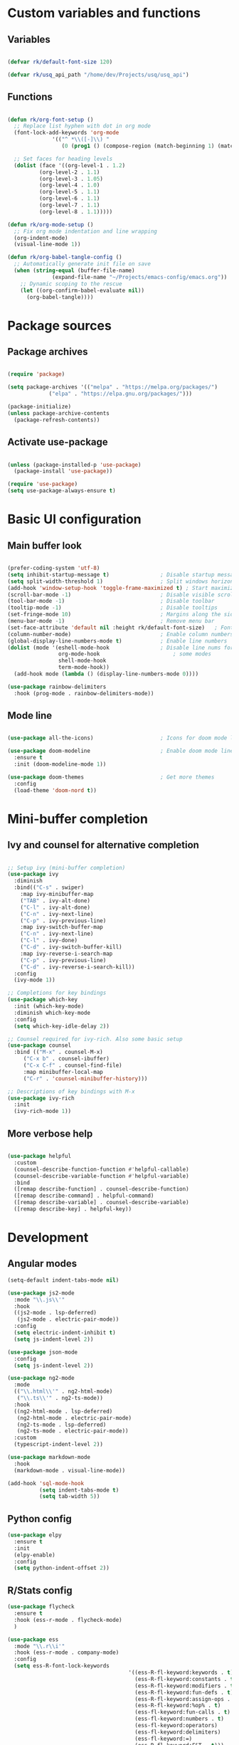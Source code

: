 #+title Emacs config file
#+PROPERTY: header-args:emacs-lisp :tangle ~/.emacs.d/init.el :mkdirp yes

* Custom variables and functions
** Variables

#+begin_src emacs-lisp

(defvar rk/default-font-size 120)

(defvar rk/usq_api_path "/home/dev/Projects/usq/usq_api")

#+end_src

** Functions

#+begin_src emacs-lisp

(defun rk/org-font-setup ()
  ;; Replace list hyphen with dot in org mode
  (font-lock-add-keywords 'org-mode
			  '(("^ *\\([-]\\) "
			     (0 (prog1 () (compose-region (match-beginning 1) (match-end 1) "•"))))))

  ;; Set faces for heading levels
  (dolist (face '((org-level-1 . 1.2)
		  (org-level-2 . 1.1)
		  (org-level-3 . 1.05)
		  (org-level-4 . 1.0)
		  (org-level-5 . 1.1)
		  (org-level-6 . 1.1)
		  (org-level-7 . 1.1)
		  (org-level-8 . 1.1)))))

(defun rk/org-mode-setup ()
  ;; Fix org mode indentation and line wrapping
  (org-indent-mode)
  (visual-line-mode 1))

(defun rk/org-babel-tangle-config ()
  ;; Automatically generate init file on save
  (when (string-equal (buffer-file-name)
		      (expand-file-name "~/Projects/emacs-config/emacs.org"))
    ;; Dynamic scoping to the rescue
    (let ((org-confirm-babel-evaluate nil))
      (org-babel-tangle))))

#+end_src

* Package sources
** Package archives

#+begin_src emacs-lisp

(require 'package)

(setq package-archives '(("melpa" . "https://melpa.org/packages/")
			 ("elpa" . "https://elpa.gnu.org/packages/")))

(package-initialize)
(unless package-archive-contents
  (package-refresh-contents))

#+end_src
   
** Activate use-package

#+begin_src emacs-lisp

(unless (package-installed-p 'use-package)
  (package-install 'use-package))

(require 'use-package)
(setq use-package-always-ensure t)

#+end_src

* Basic UI configuration
** Main buffer look

#+begin_src emacs-lisp

  (prefer-coding-system 'utf-8)
  (setq inhibit-startup-message t)                ; Disable startup message
  (setq split-width-threshold 1)                  ; Split windows horizontally by default
  (add-hook 'window-setup-hook 'toggle-frame-maximized t) ; Start maximized
  (scroll-bar-mode -1)                            ; Disable visible scrollbar
  (tool-bar-mode -1)                              ; Disable toolbar
  (tooltip-mode -1)                               ; Disable tooltips
  (set-fringe-mode 10)                            ; Margins along the sides
  (menu-bar-mode -1)                              ; Remove menu bar
  (set-face-attribute 'default nil :height rk/default-font-size)   ; Font size
  (column-number-mode)                            ; Enable column numbers
  (global-display-line-numbers-mode t)            ; Enable line numbers
  (dolist (mode '(eshell-mode-hook                ; Disable line nums for
                  org-mode-hook                       ; some modes
                  shell-mode-hook
                  term-mode-hook))
    (add-hook mode (lambda () (display-line-numbers-mode 0))))

  (use-package rainbow-delimiters
    :hook (prog-mode . rainbow-delimiters-mode))

#+end_src

** Mode line

#+begin_src emacs-lisp

(use-package all-the-icons)                     ; Icons for doom mode line

(use-package doom-modeline                      ; Enable doom mode line
  :ensure t
  :init (doom-modeline-mode 1))

(use-package doom-themes                        ; Get more themes
  :config
  (load-theme 'doom-nord t))

#+end_src

* Mini-buffer completion
** Ivy and counsel for alternative completion

#+begin_src emacs-lisp

;; Setup ivy (mini-buffer completion)
(use-package ivy
  :diminish
  :bind(("C-s" . swiper)
	:map ivy-minibuffer-map
	("TAB" . ivy-alt-done)
	("C-l" . ivy-alt-done)
	("C-n" . ivy-next-line)
	("C-p" . ivy-previous-line)
	:map ivy-switch-buffer-map
	("C-n" . ivy-next-line)
	("C-l" . ivy-done)
	("C-d" . ivy-switch-buffer-kill)
	:map ivy-reverse-i-search-map
	("C-p" . ivy-previous-line)
	("C-d" . ivy-reverse-i-search-kill))
  :config
  (ivy-mode 1))

;; Completions for key bindings
(use-package which-key
  :init (which-key-mode)
  :diminish which-key-mode
  :config
  (setq which-key-idle-delay 2))

;; Counsel required for ivy-rich. Also some basic setup
(use-package counsel
  :bind (("M-x" . counsel-M-x)
	 ("C-x b" . counsel-ibuffer)
	 ("C-x C-f" . counsel-find-file)
	 :map minibuffer-local-map
	 ("C-r" . 'counsel-minibuffer-history)))

;; Descriptions of key bindings with M-x
(use-package ivy-rich
  :init
  (ivy-rich-mode 1))

#+end_src

** More verbose help

#+begin_src emacs-lisp

(use-package helpful
  :custom
  (counsel-describe-function-function #'helpful-callable)
  (counsel-describe-variable-function #'helpful-variable)
  :bind
  ([remap describe-function] . counsel-describe-function)
  ([remap describe-command] . helpful-command)
  ([remap describe-variable] . counsel-describe-variable)
  ([remap describe-key] . helpful-key))

#+end_src

* Development
** Angular modes

#+begin_src emacs-lisp
  (setq-default indent-tabs-mode nil)

  (use-package js2-mode
    :mode "\\.js\\'"
    :hook
    ((js2-mode . lsp-deferred)
     (js2-mode . electric-pair-mode))
    :config
    (setq electric-indent-inhibit t)
    (setq js-indent-level 2))

  (use-package json-mode
    :config
    (setq js-indent-level 2))

  (use-package ng2-mode
    :mode
    (("\\.html\\'" . ng2-html-mode)
     ("\\.ts\\'" . ng2-ts-mode))
    :hook
    ((ng2-html-mode . lsp-deferred)
     (ng2-html-mode . electric-pair-mode)
     (ng2-ts-mode . lsp-deferred)
     (ng2-ts-mode . electric-pair-mode))
    :custom
    (typescript-indent-level 2))

  (use-package markdown-mode
    :hook
    (markdown-mode . visual-line-mode))

  (add-hook 'sql-mode-hook
            (setq indent-tabs-mode t)
            (setq tab-width 5))
#+end_src

** Python config

#+begin_src emacs-lisp
  (use-package elpy
    :ensure t
    :init
    (elpy-enable)
    :config
    (setq python-indent-offset 2))
#+end_src

** R/Stats config

#+begin_src emacs-lisp
  (use-package flycheck
    :ensure t
    :hook (ess-r-mode . flycheck-mode)
    )

  (use-package ess
    :mode "\\.r\\i'"
    :hook (ess-r-mode . company-mode)
    :config
    (setq ess-R-font-lock-keywords
                                        '((ess-R-fl-keyword:keywords . t)
                                          (ess-R-fl-keyword:constants . t)
                                          (ess-R-fl-keyword:modifiers . t)
                                          (ess-R-fl-keyword:fun-defs . t)
                                          (ess-R-fl-keyword:assign-ops . t)
                                          (ess-R-fl-keyword:%op% . t)
                                          (ess-fl-keyword:fun-calls . t)
                                          (ess-fl-keyword:numbers . t)
                                          (ess-fl-keyword:operators)
                                          (ess-fl-keyword:delimiters)
                                          (ess-fl-keyword:=)
                                          (ess-R-fl-keyword:F&T . t)))
    (setq ess-use-flymake nil)
    (setq ess-use-company 'script-only)
    (setq display-buffer-alist
                '(("*R Dired"
                   (display-buffer-reuse-window display-buffer-at-bottom)
                   (window-width . 0.5)
                   (window-height . 0.25)
                   (reusable-frames . nil))
                  ("*R"
                   (display-buffer-reuse-window display-buffer-in-side-window)
                   (side . right)
                   (slot . -1)
                   (window-width . 0.5)
                   (reusable-frames . nil))
                  ("*Help"
                   (display-buffer-reuse-window display-buffer-in-side-window)
                   (side . right)
                   (slot . 1)
                   (window-width . 0.5)
                   (reusable-frames . nil))))
    :bind (([f9] . ess-rdired)
                 ([f12] . company-R-args)))

  (use-package company-quickhelp
    :hook (ess-r-mode . company-quickhelp-mode))
#+end_src

** Language Servers

#+begin_src emacs-lisp

(setq gc-cons-threshold 100000000)
(setq read-process-output-max (* 1024 1024)) ;; 1mb

(use-package lsp-mode
  :commands (lsp lsp-deferred)
  :init
  (setq lsp-keymap-prefix "C-c l")
  :config
  (lsp-enable-which-key-integration t)
  (setq lsp-file-watch-threshold 10000)
  (setq lsp-log-io nil))

#+end_src

** DAP mode for debugging

#+begin_src emacs-lisp
  (use-package general)
  ;; required for the general-define-key func

  (use-package dap-mode
    :commands dap-debug
    :config
    ;; Node debugging
    (require 'dap-node)
    (dap-node-setup)
    (require 'dap-chrome)
    (dap-chrome-setup)
    (dap-ui-mode 1)
    ;; add dap-hydra to lsp mode prefixes
    (general-define-key
     :keymaps 'lsp-mode-map
     :prefix lsp-keymap-prefix
     "d" '(dap-hydra t :wk "debugger"))
    :custom
    ;; don't show all panes in debugger
    (lsp-enable-dap-auto-configure nil))

#+end_src

** Code completion with Company and Yasnippet

#+begin_src emacs-lisp

  (use-package company
    :after (lsp-mode)
    :hook (lsp-mode . company-mode)
    :bind
    (:map company-active-map
          ("<tab>" . company-complete-selection)
      ("C-n" . company-select-next-or-abort)
      ("C-p" . company-select-previous-or-abort))
    (:map lsp-mode-map
          ("<tab>" . company-indent-or-complete-common))
    :custom
    (company-minimum-prefix-length 1)
    (company-idle-delay 0.0))

  (use-package company-box
    :hook (company-mode . company-box-mode))

  (use-package yasnippet
    :after lsp-mode)

#+end_src

** Commenting lines

#+begin_src emacs-lisp

(use-package evil-nerd-commenter
  :bind ("M-/" . evilnc-comment-or-uncomment-lines))

#+end_src

* Project management tools
** Projectile for searching and moving between projects

#+begin_src emacs-lisp

  (use-package projectile
    :diminish
    :config
    (projectile-mode)
    (setq projectile-project-search-path '("~/Projects/"))
    :custom ((projectile-completion-system 'ivy))
    :bind-keymap
    ("C-c p" . projectile-command-map)
    :init
    (when (file-directory-p "~/Projects")
      (setq projectile-project-search-path '("~/Projects")))
    (setq projectile-switch-project-action #'projectile-dired))

  ;; Counsel-projectile provides nice features like ripgrep
  (use-package counsel-projectile
    :config (counsel-projectile-mode)
    :bind (("C-c s" . counsel-projectile-rg)))

#+end_src

** Magit for easy access to git commands

#+begin_src emacs-lisp

(use-package magit
  :custom
  (magit-display-buffer-function #'magit-display-buffer-same-window-except-diff-v1))

#+end_src

** Prettier for formatting js project files

#+begin_src emacs-lisp

(use-package prettier-js
  :commands (prettier-js-mode)
  :config
  (setq prettier-js-command (concat rk/usq_api_path "/node_modules/.bin/prettier"))  ; cannot find local installation otherwise
  (setq prettier-js-args
	`(,(concat "--config " (concat rk/usq_api_path "/.prettierrc"))        ; this works if I only have one prettierrc file. Need a better solution
	  "--write"))
  :hook (js2-mode ng2-ts-mode))

#+end_src

* Org mode setup
Only using org mode for documentation. Not yet for agendas etc.
** Customization

#+begin_src emacs-lisp

  (use-package org
    :hook (org-mode . rk/org-mode-setup)
    :config
    (setq org-ellipsis " ▼")
    (rk/org-font-setup)
    (setq org-babel-js-function-wrapper
          "process.stdout.write(require('util').inspect(function(){\n%s\n}(), { maxArrayLength: null, maxStringLength: null, breakLength: Infinity, compact: true }))"))


  (use-package org-bullets
    :hook (org-mode . org-bullets-mode)
    :custom
    (org-bullets-bullet-list '("◉" "○" "●" "○" "●" "○" "●")))

  (require 'org-tempo)                               ; required for org>9.2

  (add-to-list 'org-structure-template-alist '("el" . "src emacs-lisp"))
  (add-to-list 'org-structure-template-alist '("js" . "src js"))

  (org-babel-do-load-languages
   'org-babel-load-languages
   '((js . t)))

#+end_src

** Auto-tangle org file

#+begin_src emacs-lisp

(add-hook 'org-mode-hook (lambda () (add-hook 'after-save-hook #'rk/org-babel-tangle-config)))

#+end_src

* Auto-save/backup files outside projects

#+begin_src emacs-lisp
    (setq backup-by-copying t
          backup-directory-alist
          '(("." . "~/.emacs.d/.saves/"))
          delete-old-versions t
          kept-new-versions 6
          kept-old-versions 2
          version-control t)
#+end_src

